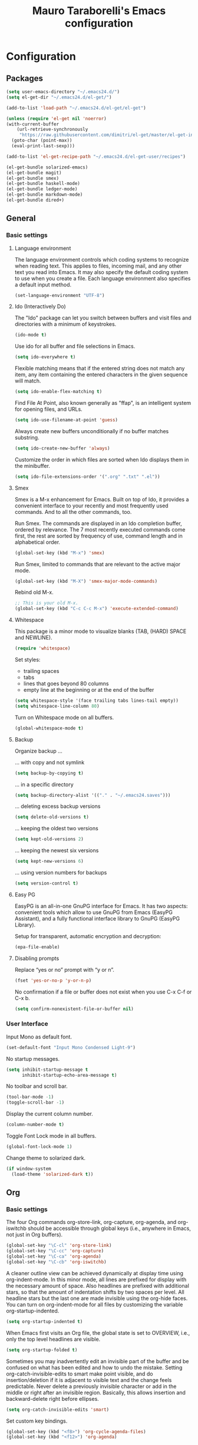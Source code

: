 # -*- mode: org -*-
#+TITLE: Mauro Taraborelli's Emacs configuration
#+OPTIONS: toc:4 h:4

* Configuration
** Packages
#+begin_src emacs-lisp
  (setq user-emacs-directory "~/.emacs24.d/")
  (setq el-get-dir "~/.emacs24.d/el-get/")

  (add-to-list 'load-path "~/.emacs24.d/el-get/el-get")

  (unless (require 'el-get nil 'noerror)
  (with-current-buffer
      (url-retrieve-synchronously
       "https://raw.githubusercontent.com/dimitri/el-get/master/el-get-install.el")
    (goto-char (point-max))
    (eval-print-last-sexp)))

  (add-to-list 'el-get-recipe-path "~/.emacs24.d/el-get-user/recipes")

  (el-get-bundle solarized-emacs)
  (el-get-bundle magit)
  (el-get-bundle smex)
  (el-get-bundle haskell-mode)
  (el-get-bundle ledger-mode)
  (el-get-bundle markdown-mode)
  (el-get-bundle dired+)
#+end_src

** General
*** Basic settings

**** Language environment
The language environment controls which coding systems to recognize when reading
text. This applies to files, incoming mail, and any other text you read into
Emacs. It may also specify the default coding system to use when you create a file.
Each language environment also specifies a default input method.
#+begin_src emacs-lisp
(set-language-environment "UTF-8")
#+end_src

**** Ido (Interactively Do)
The "Ido" package can let you switch between buffers and visit files and directories
with a minimum of keystrokes.
#+begin_src emacs-lisp
(ido-mode t)
#+end_src

Use ido for all buffer and file selections in Emacs.
#+begin_src emacs-lisp
(setq ido-everywhere t)
#+end_src

Flexible matching means that if the entered string does not match any item, any
item containing the entered characters in the given sequence will match.
#+begin_src emacs-lisp
(setq ido-enable-flex-matching t)
#+end_src

Find File At Point, also known generally as "ffap", is an intelligent system for
opening files, and URLs.
#+begin_src emacs-lisp
(setq ido-use-filename-at-point 'guess)
#+end_src

Always create new buffers unconditionally if no buffer matches substring.
#+begin_src emacs-lisp
(setq ido-create-new-buffer 'always)
#+end_src

Customize the order in which files are sorted when Ido displays them in the
minibuffer.
#+begin_src emacs-lisp
(setq ido-file-extensions-order '(".org" ".txt" ".el"))
#+end_src

**** Smex
Smex is a M-x enhancement for Emacs. Built on top of Ido, it provides a convenient
interface to your recently and most frequently used commands. And to all the other
commands, too.

Run Smex. The commands are displayed in an Ido completion buffer, ordered by
relevance. The 7 most recently executed commands come first, the rest are sorted
by frequency of use, command length and in alphabetical order.
#+begin_src emacs-lisp
(global-set-key (kbd "M-x") 'smex)
#+end_src

Run Smex, limited to commands that are relevant to the active major mode.
#+begin_src emacs-lisp
(global-set-key (kbd "M-X") 'smex-major-mode-commands)
#+end_src

Rebind old M-x.
#+begin_src emacs-lisp
;; This is your old M-x.
(global-set-key (kbd "C-c C-c M-x") 'execute-extended-command)
#+end_src

**** Whitespace
This package is a minor mode to visualize blanks (TAB, (HARD) SPACE and NEWLINE).
#+begin_src emacs-lisp
(require 'whitespace)
#+end_src

Set styles:
+ trailing spaces
+ tabs
+ lines that goes beyond 80 columns
+ empty line at the beginning or at the end of the buffer
#+begin_src emacs-lisp
(setq whitespace-style '(face trailing tabs lines-tail empty))
(setq whitespace-line-column 80)
#+end_src

Turn on Whitespace mode on all buffers.
#+begin_src emacs-lisp
(global-whitespace-mode t)
#+end_src

**** Backup
Organize backup ...

... with copy and not symlink
#+begin_src emacs-lisp
(setq backup-by-copying t)
#+end_src

... in a specific directory
#+begin_src emacs-lisp
(setq backup-directory-alist '(("." . "~/.emacs24.saves")))
#+end_src

... deleting excess backup versions
#+begin_src emacs-lisp
(setq delete-old-versions t)
#+end_src

... keeping the oldest two versions
#+begin_src emacs-lisp
(setq kept-old-versions 2)
#+end_src

... keeping the newest six versions
#+begin_src emacs-lisp
(setq kept-new-versions 6)
#+end_src

... using version numbers for backups
#+begin_src emacs-lisp
(setq version-control t)
#+end_src

**** Easy PG
EasyPG is an all-in-one GnuPG interface for Emacs. It has two aspects:
convenient tools which allow to use GnuPG from Emacs (EasyPG Assistant),
and a fully functional interface library to GnuPG (EasyPG Library).

Setup for transparent, automatic encryption and decryption:
#+begin_src emacs-lisp
(epa-file-enable)
#+end_src

**** Disabling prompts
Replace “yes or no” prompt with “y or n”.
#+begin_src emacs-lisp
(fset 'yes-or-no-p 'y-or-n-p)
#+end_src

No confirmation if a file or buffer does not exist when you use C-x C-f or C-x b.
#+begin_src emacs-lisp
(setq confirm-nonexistent-file-or-buffer nil)
#+end_src

*** User Interface

Input Mono as default font.
#+begin_src emacs-lisp
(set-default-font "Input Mono Condensed Light-9")
#+end_src

No startup messages.
#+begin_src emacs-lisp
(setq inhibit-startup-message t
      inhibit-startup-echo-area-message t)
#+end_src

No toolbar and scroll bar.
#+begin_src emacs-lisp
(tool-bar-mode -1)
(toggle-scroll-bar -1)
#+end_src

Display the current column number.
#+begin_src emacs-lisp
(column-number-mode t)
#+end_src

Toggle Font Lock mode in all buffers.
#+begin_src emacs-lisp
(global-font-lock-mode 1)
#+end_src

Change theme to solarized dark.
#+begin_src emacs-lisp
(if window-system
  (load-theme 'solarized-dark t))
#+end_src

** Org
*** Basic settings
The four Org commands org-store-link, org-capture, org-agenda, and org-iswitchb
should be accessible through global keys (i.e., anywhere in Emacs, not just in Org buffers).
#+begin_src emacs-lisp
(global-set-key "\C-cl" 'org-store-link)
(global-set-key "\C-cc" 'org-capture)
(global-set-key "\C-ca" 'org-agenda)
(global-set-key "\C-cb" 'org-iswitchb)
#+end_src

A cleaner outline view can be achieved dynamically at display time using org-indent-mode.
In this minor mode, all lines are prefixed for display with the necessary amount of space.
Also headlines are prefixed with additional stars, so that the amount of indentation
shifts by two spaces per level. All headline stars but the last one are made invisible
using the org-hide faces. You can turn on org-indent-mode for all files by customizing
the variable org-startup-indented.
#+begin_src emacs-lisp
(setq org-startup-indented t)
#+end_src

When Emacs first visits an Org file, the global state is set to OVERVIEW, i.e.,
only the top level headlines are visible.
#+begin_src emacs-lisp
(setq org-startup-folded t)
#+end_src

Sometimes you may inadvertently edit an invisible part of the buffer and be confused
on what has been edited and how to undo the mistake. Setting org-catch-invisible-edits
to smart make point visible, and do insertion/deletion if it is adjacent to visible
text and the change feels predictable. Never delete a previously invisible character
or add in the middle or right after an invisible region. Basically, this allows
insertion and backward-delete right before ellipses.
#+begin_src emacs-lisp
(setq org-catch-invisible-edits 'smart)
#+end_src

Set custom key bindings.
#+begin_src emacs-lisp
(global-set-key (kbd "<f8>") 'org-cycle-agenda-files)
(global-set-key (kbd "<f12>") 'org-agenda)
#+end_src

*** TODOs
Use TODO keywords as workflow states.
#+begin_src emacs-lisp
(setq org-todo-keywords
      '((sequence "TODO(t)" "NEXT(n)" "|" "DONE(d!/!)")
        (sequence "WAIT(w@/!)" "HOLD(h@/!)" "|" "CANC(c@/!)")))
#+end_src

Log state change into drawer.
#+begin_src emacs-lisp
(setq org-log-done 'time)
(setq org-log-into-drawer t)
#+end_src

Block entries from changing state to DONE while they have children that are not DONE.
Furthermore, if an entry has a property ORDERED, each of its children will be blocked
until all earlier siblings are marked DONE.
#+begin_src emacs-lisp
(setq org-enforce-todo-dependencies t)
#+end_src

TODO entries that cannot be closed because of previous dependencies will be shown
in a dimmed font or even made invisible in agenda views.
#+begin_src emacs-lisp
(setq org-agenda-dim-blocked-tasks t)
#+end_src

An entry that has unchecked checkboxes will be blocked from switching to DONE.
#+begin_src emacs-lisp
(setq org-enforce-todo-checkbox-dependencies t)
#+end_src

Highlight TODO keywords with special faces. From Solarized theme.
#+begin_src emacs-lisp
  (setq org-todo-keyword-faces
        (quote (("TODO" :foreground "#dc322f" :weight bold)
                ("NEXT" :foreground "#b58900" :weight bold)
                ("DONE" :foreground "#859900" :weight bold)
                ("WAIT" :foreground "#cb4b16" :weight bold)
                ("HOLD" :foreground "#268bd2" :weight bold)
                ("CANC" :foreground "#859900" :weight bold))))
#+end_src

*** Habits
Org has the ability to track the consistency of a special category of TODOs, called “habits”.
#+begin_src emacs-lisp
(add-to-list 'org-modules 'org-habit t)
(require 'org-habit)
#+end_src

Set column where habit graph starts.
#+begin_src emacs-lisp
(setq org-habit-graph-column 55)
#+end_src

*** Tags
An excellent way to implement labels and contexts for cross-correlating information
is to assign tags to headlines. Org mode has extensive support for tags.
Every headline can contain a list of tags; they occur at the end of the headline.
Tags are normal words containing letters, numbers, ‘_’, and ‘@’. Tags must be preceded
and followed by a single colon, e.g., ‘:work:’. Several tags can be specified, as
in ‘:work:urgent:’. Tags will by default be in bold face with the same color as the headline.

Org supports tag insertion based on a list of tags. By default this list is constructe
dynamically, containing all tags currently used in the buffer. You may also globally
specify a hard list of tags with the variable org-tag-alist.
#+begin_src emacs-lisp
  (setq org-tag-alist '((:startgroup . nil)
                        ("@errand" . ?e)
                        ("@office" . ?o)
                        ("@home" . ?h)
                        ("@hometown" . ?w)
                        ("@commute" . ?m)
                        (:endgroup . nil)
                        ("phone" . ?p)
                        ("computer" . ?c)
                        ("online" . ?l)))
#+end_src

Changing a TODO state triggers tag changes.
#+begin_src emacs-lisp
  (setq org-todo-state-tags-triggers
        (quote (("CANC" ("CANC" . t))
                ("WAIT" ("WAIT" . t))
                ("HOLD" ("HOLD" . t))
                (done ("WAIT") ("HOLD"))
                ("TODO" ("WAIT") ("CANC") ("HOLD"))
                ("NEXT" ("WAIT") ("CANC") ("HOLD"))
                ("DONE" ("WAIT") ("CANC") ("HOLD")))))
#+end_src

*** Capture
Capture lets you quickly store notes with little interruption of your work flow.

Set a default target file for notes.
#+begin_src emacs-lisp
(setq org-default-notes-file (concat org-directory "/refile.org"))
#+end_src

Templates for different types of capture items.
#+begin_src emacs-lisp
  (setq org-capture-templates '(("t" "Todo" entry (file org-default-notes-file)
                                 "* TODO %?\n%U\n%a\n  %i" :clock-in t :clock-resume t)
                                ("n" "Note" entry (file org-default-notes-file)
                                 "* %? :NOTE:\n%U\n%a\n  %i" :clock-in t :clock-resume t)))
#+end_src

*** Archiving
When a project represented by a (sub)tree is finished, you may want to move the tree
out of the way and to stop it from contributing to the agenda. Archiving is important
to keep your working files compact and global searches like the construction of
agenda views fast.

Tasks are archived under the heading * Archived Tasks in the archive file.
#+begin_src emacs-lisp
(setq org-archive-location "%s_archive::* Archived Tasks")
#+end_src

*** Agenda
Due to the way Org works, TODO items, time-stamped items, and tagged headlines
can be scattered throughout a file or even a number of files. To get an overview
of open action items, or of events that are important for a particular date,
this information must be collected, sorted and displayed in an organized way.
The extracted information is displayed in a special agenda buffer. This buffer
is read-only, but provides commands to visit the corresponding locations in the
original Org files, and even to edit these files remotely.

The information to be shown is normally collected from all agenda files,
the files listed in the variable org-agenda-files. If a directory is part of this
list, all files with the extension .org in this directory will be part of the list.
#+begin_src emacs-lisp
  (setq org-agenda-files '("~/doc/org"))
#+end_src

The purpose of the weekly/daily agenda is to act like a page of a paper agenda,
showing all the tasks for the current week or day. The default number of days
displayed in the agenda is set by the variable org-agenda-span. This variable
can be set to any number of days you want to see by default in the agenda, or
to a span name, such as day, week, month or year.
#+begin_src emacs-lisp
  (setq org-agenda-span 'day)
#+end_src

Before displaying items in an agenda view, Org mode visually prepares the items
and sorts them. Each item occupies a single line. The line starts with a prefix
that contains the category of the item and other important information.
You can customize in which column tags will be displayed through org-agenda-tags-column.
#+begin_src emacs-lisp
  (setq org-agenda-tags-column -110)
#+end_src

Change block separator to '-'.
#+begin_src emacs-lisp
  (setq org-agenda-block-separator 45)
#+end_src

If the agenda is in single-day mode, or for the display of today, the timed entries
are embedded in a time grid. The time grid can be turned on and off with the variable
org-agenda-use-time-grid, and can be configured with org-agenda-time-grid.
#+begin_src emacs-lisp
(setq org-agenda-time-grid
      (quote ((daily today remove-match)
              #("― ― ― ― ― ― ― ― ―" 0 17 (org-heading t))
              (800 1000 1200 1400 1600 1800 2000 2200))))
(setq org-agenda-current-time-string "now ―•―•―•―•―•―•―")
#+end_src

When making the TODO list don't show entries scheduled in the future.
#+begin_src emacs-lisp
  (setq org-agenda-tags-todo-honor-ignore-options t)
  (setq org-agenda-todo-ignore-scheduled 'future)
  (setq org-agenda-todo-ignore-deadlines 'future)
#+end_src

Custom agenda commands serve two purposes: to store and quickly access frequently used
TODO and tags searches, and to create special composite agenda buffers. Custom agenda
commands will be accessible through the dispatcher, just like the default commands.
#+begin_src emacs-lisp
  (setq org-agenda-custom-commands
        '((" " "Agenda"
           ((agenda "" nil)
            (tags "REFILE"
                  ((org-agenda-overriding-header "Tasks to Refile")
                   (org-tags-match-list-sublevels nil)))
            (tags-todo "-WAIT-CANC/!NEXT"
                       ((org-agenda-overriding-header "Project Next Tasks")
                        (org-agenda-skip-function 'bh/skip-projects-and-habits-and-single-tasks)))
              (tags-todo "-REFILE-CANC/!-WAIT-HOLD"
                       ((org-agenda-overriding-header "Standalone Tasks")
                        (org-agenda-skip-function 'bh/skip-project-tasks)
                        (org-agenda-sorting-strategy
                         '(priority-down category-keep))))
            (tags-todo "-CANC/!"
                       ((org-agenda-overriding-header "Stuck Projects")
                        (org-agenda-skip-function 'bh/skip-non-stuck-projects)
                        (org-tags-match-list-sublevels 'indented)))
            (tags-todo "-HOLD-CANC/!"
                       ((org-agenda-overriding-header "Projects")
                        (org-agenda-skip-function 'bh/skip-non-projects)
                        (org-tags-match-list-sublevels 'indented)))
            (tags-todo "-CANC+WAIT/!"
                       ((org-agenda-overriding-header "Waiting Tasks")
                        (org-agenda-skip-function 'bh/skip-non-tasks)
                        (org-tags-match-list-sublevels nil)))
            (tags-todo "-CANC+HOLD/!"
                       ((org-agenda-overriding-header "Postponed Tasks")
                        (org-agenda-skip-function 'bh/skip-non-tasks)
                        (org-tags-match-list-sublevels nil)))
            (tags "-REFILE/"
                  ((org-agenda-overriding-header "Tasks to Archive")
                   (org-agenda-skip-function 'bh/skip-non-archivable-tasks)
                   (org-tags-match-list-sublevels nil)))
            nil))))
#+end_src

Helper functions used by agenda view. From [[http://doc.norang.ca/org-mode.html][Org Mode - Organize Your Life In Plain Text!]].
#+begin_src emacs-lisp
    (defun bh/is-project-p ()
      "Any task with a todo keyword subtask"
      (save-restriction
        (widen)
        (let ((has-subtask)
              (subtree-end (save-excursion (org-end-of-subtree t)))
              (is-a-task (member (nth 2 (org-heading-components)) org-todo-keywords-1)))
          (save-excursion
            (forward-line 1)
            (while (and (not has-subtask)
                        (< (point) subtree-end)
                        (re-search-forward "^\*+ " subtree-end t))
              (when (member (org-get-todo-state) org-todo-keywords-1)
                (setq has-subtask t))))
          (and is-a-task has-subtask))))

    (defun bh/is-project-subtree-p ()
      "Any task with a todo keyword that is in a project subtree.
    Callers of this function already widen the buffer view."
      (let ((task (save-excursion (org-back-to-heading 'invisible-ok)
                                  (point))))
        (save-excursion
          (bh/find-project-task)
          (if (equal (point) task)
              nil
            t))))

    (defun bh/is-task-p ()
      "Any task with a todo keyword and no subtask"
      (save-restriction
        (widen)
        (let ((has-subtask)
              (subtree-end (save-excursion (org-end-of-subtree t)))
              (is-a-task (member (nth 2 (org-heading-components)) org-todo-keywords-1)))
          (save-excursion
            (forward-line 1)
            (while (and (not has-subtask)
                        (< (point) subtree-end)
                        (re-search-forward "^\*+ " subtree-end t))
              (when (member (org-get-todo-state) org-todo-keywords-1)
                (setq has-subtask t))))
          (and is-a-task (not has-subtask)))))

    (defun bh/is-subproject-p ()
      "Any task which is a subtask of another project"
      (let ((is-subproject)
            (is-a-task (member (nth 2 (org-heading-components)) org-todo-keywords-1)))
        (save-excursion
          (while (and (not is-subproject) (org-up-heading-safe))
            (when (member (nth 2 (org-heading-components)) org-todo-keywords-1)
              (setq is-subproject t))))
        (and is-a-task is-subproject)))

    (defun bh/list-sublevels-for-projects-indented ()
      "Set org-tags-match-list-sublevels so when restricted to a subtree we list all subtasks.
      This is normally used by skipping functions where this variable is already local to the agenda."
      (if (marker-buffer org-agenda-restrict-begin)
          (setq org-tags-match-list-sublevels 'indented)
        (setq org-tags-match-list-sublevels nil))
      nil)

    (defun bh/list-sublevels-for-projects ()
      "Set org-tags-match-list-sublevels so when restricted to a subtree we list all subtasks.
      This is normally used by skipping functions where this variable is already local to the agenda."
      (if (marker-buffer org-agenda-restrict-begin)
          (setq org-tags-match-list-sublevels t)
        (setq org-tags-match-list-sublevels nil))
      nil)

    (defun bh/skip-stuck-projects ()
      "Skip trees that are not stuck projects"
      (save-restriction
        (widen)
        (let ((next-headline (save-excursion (or (outline-next-heading) (point-max)))))
          (if (bh/is-project-p)
              (let* ((subtree-end (save-excursion (org-end-of-subtree t)))
                     (has-next ))
                (save-excursion
                  (forward-line 1)
                  (while (and (not has-next) (< (point) subtree-end) (re-search-forward "^\\*+ NEXT " subtree-end t))
                    (unless (member "WAIT" (org-get-tags-at))
                      (setq has-next t))))
                (if has-next
                    nil
                  next-headline)) ; a stuck project, has subtasks but no next task
            nil))))

    (defun bh/skip-non-stuck-projects ()
      "Skip trees that are not stuck projects"
      ;; (bh/list-sublevels-for-projects-indented)
      (save-restriction
        (widen)
        (let ((next-headline (save-excursion (or (outline-next-heading) (point-max)))))
          (if (bh/is-project-p)
              (let* ((subtree-end (save-excursion (org-end-of-subtree t)))
                     (has-next ))
                (save-excursion
                  (forward-line 1)
                  (while (and (not has-next) (< (point) subtree-end) (re-search-forward "^\\*+ NEXT " subtree-end t))
                    (unless (member "WAIT" (org-get-tags-at))
                      (setq has-next t))))
                (if has-next
                    next-headline
                  nil)) ; a stuck project, has subtasks but no next task
            next-headline))))

    (defun bh/skip-non-projects ()
      "Skip trees that are not projects"
      ;; (bh/list-sublevels-for-projects-indented)
      (if (save-excursion (bh/skip-non-stuck-projects))
          (save-restriction
            (widen)
            (let ((subtree-end (save-excursion (org-end-of-subtree t))))
              (cond
               ((bh/is-project-p)
                nil)
               ((and (bh/is-project-subtree-p) (not (bh/is-task-p)))
                nil)
               (t
                subtree-end))))
        (save-excursion (org-end-of-subtree t))))

    (defun bh/skip-non-tasks ()
      "Show non-project tasks.
    Skip project and sub-project tasks, habits, and project related tasks."
      (save-restriction
        (widen)
        (let ((next-headline (save-excursion (or (outline-next-heading) (point-max)))))
          (cond
           ((bh/is-task-p)
            nil)
           (t
            next-headline)))))

    (defun bh/skip-project-trees-and-habits ()
      "Skip trees that are projects"
      (save-restriction
        (widen)
        (let ((subtree-end (save-excursion (org-end-of-subtree t))))
          (cond
           ((bh/is-project-p)
            subtree-end)
           ((org-is-habit-p)
            subtree-end)
           (t
            nil)))))

    (defun bh/skip-projects-and-habits-and-single-tasks ()
      "Skip trees that are projects, tasks that are habits, single non-project tasks"
      (save-restriction
        (widen)
        (let ((next-headline (save-excursion (or (outline-next-heading) (point-max)))))
          (cond
           ((org-is-habit-p)
            next-headline)
           ((member "WAIT" (org-get-tags-at))
            next-headline)
           ((bh/is-project-p)
            next-headline)
           ((and (bh/is-task-p) (not (bh/is-project-subtree-p)))
            next-headline)
           (t
            nil)))))

    (defun bh/skip-project-tasks-maybe ()
      "Show tasks related to the current restriction.
    When restricted to a project, skip project and sub project tasks, habits, NEXT tasks, and loose tasks.
    When not restricted, skip project and sub-project tasks, habits, and project related tasks."
      (save-restriction
        (widen)
        (let* ((subtree-end (save-excursion (org-end-of-subtree t)))
               (next-headline (save-excursion (or (outline-next-heading) (point-max))))
               (limit-to-project (marker-buffer org-agenda-restrict-begin)))
          (cond
           ((bh/is-project-p)
            next-headline)
           ((org-is-habit-p)
            subtree-end)
           ((and (not limit-to-project)
                 (bh/is-project-subtree-p))
            subtree-end)
           ((and limit-to-project
                 (bh/is-project-subtree-p)
                 (member (org-get-todo-state) (list "NEXT")))
            subtree-end)
           (t
            nil)))))

    (defun bh/skip-project-tasks ()
      "Show non-project tasks.
    Skip project and sub-project tasks, habits, and project related tasks."
      (save-restriction
        (widen)
        (let* ((subtree-end (save-excursion (org-end-of-subtree t))))
          (cond
           ((bh/is-project-p)
            subtree-end)
           ((org-is-habit-p)
            subtree-end)
           ((bh/is-project-subtree-p)
            subtree-end)
           (t
            nil)))))

    (defun bh/skip-non-project-tasks ()
      "Show project tasks.
    Skip project and sub-project tasks, habits, and loose non-project tasks."
      (save-restriction
        (widen)
        (let* ((subtree-end (save-excursion (org-end-of-subtree t)))
               (next-headline (save-excursion (or (outline-next-heading) (point-max)))))
          (cond
           ((bh/is-project-p)
            next-headline)
           ((org-is-habit-p)
            subtree-end)
           ((and (bh/is-project-subtree-p)
                 (member (org-get-todo-state) (list "NEXT")))
            subtree-end)
           ((not (bh/is-project-subtree-p))
            subtree-end)
           (t
            nil)))))

    (defun bh/skip-projects-and-habits ()
      "Skip trees that are projects and tasks that are habits"
      (save-restriction
        (widen)
        (let ((subtree-end (save-excursion (org-end-of-subtree t))))
          (cond
           ((bh/is-project-p)
            subtree-end)
           ((org-is-habit-p)
            subtree-end)
           (t
            nil)))))

    (defun bh/skip-non-subprojects ()
      "Skip trees that are not projects"
      (let ((next-headline (save-excursion (outline-next-heading))))
        (if (bh/is-subproject-p)
            nil
          next-headline)))

  (defun bh/find-project-task ()
    "Move point to the parent (project) task if any"
    (save-restriction
      (widen)
      (let ((parent-task (save-excursion (org-back-to-heading 'invisible-ok) (point))))
        (while (org-up-heading-safe)
          (when (member (nth 2 (org-heading-components)) org-todo-keywords-1)
            (setq parent-task (point))))
        (goto-char parent-task)
        parent-task)))

  (defun bh/skip-non-archivable-tasks ()
    "Skip trees that are not available for archiving"
    (save-restriction
      (widen)
      ;; Consider only tasks with done todo headings as archivable candidates
      (let ((next-headline (save-excursion (or (outline-next-heading) (point-max))))
            (subtree-end (save-excursion (org-end-of-subtree t))))
        (if (member (org-get-todo-state) org-todo-keywords-1)
            (if (member (org-get-todo-state) org-done-keywords)
                (let* ((daynr (string-to-int (format-time-string "%d" (current-time))))
                       (a-month-ago (* 60 60 24 (+ daynr 1)))
                       (last-month (format-time-string "%Y-%m-" (time-subtract (current-time) (seconds-to-time a-month-ago))))
                       (this-month (format-time-string "%Y-%m-" (current-time)))
                       (subtree-is-current (save-excursion
                                             (forward-line 1)
                                             (and (< (point) subtree-end)
                                                  (re-search-forward (concat last-month "\\|" this-month) subtree-end t)))))
                  (if subtree-is-current
                      subtree-end ; Has a date in this month or last month, skip it
                    nil))  ; available to archive
              (or subtree-end (point-max)))
          next-headline))))
#+end_src

** Coding
*** Basic settings

**** No tabs
By default, Emacs inserts tabs in place of multiple spaces when it formats a region.
The following turns off Indent Tabs mode:
#+begin_src emacs-lisp
(setq-default indent-tabs-mode nil)
#+end_src

**** Which Function mode
Which Function mode is a global minor mode which displays the current function
name in the mode line, updating it as you move around in a buffer. By default,
it takes effect in all major modes major modes that know how to support it
(i.e., all the major modes that support Imenu).
#+begin_src emacs-lisp
(require 'which-func)
(which-func-mode t)
#+end_src

*** Markdown
markdown-mode is a major mode for GNU Emacs which provides syntax highlighting and
supporting commands for editing Markdown files.

**** GithHub flavor
A GitHub Flavored Markdown (GFM) mode, gfm-mode, is also available. The GitHub
implementation of differs slightly from standard Markdown. The most important
differences are that newlines are significant, triggering hard line breaks, and
that underscores inside of words (e.g., variable names) need not be escaped.

For a more complete GitHub-flavored markdown experience, added README.md to
auto-mode-alist:
#+begin_src emacs-lisp
(add-to-list 'auto-mode-alist '("README\\.md\\'" . gfm-mode))
#+end_src

*** Haskell
Haskell is an advanced purely-functional programming language. An open-source
product of more than twenty years of cutting-edge research, it allows rapid
development of robust, concise, correct software. With strong support for integration
with other languages, built-in concurrency and parallelism, debuggers, profilers,
rich libraries and an active community, Haskell makes it easier to produce flexible,
maintainable, high-quality software.

**** Haskell mode
Haskell Mode is a major mode providing a convenient environment for editing Haskell
programs.

Intelligent semi-automatic indentation for Haskell’s layout rule. The basic idea
is to have TAB cycle through possibilities indentation points based on some clever
heuristics. Improved with rebinds of RET and DEL, so that indentations can be set
and deleted as if they were real tabs.
#+begin_src emacs-lisp
(add-hook 'haskell-mode-hook 'turn-on-haskell-indentation)
#+end_src

By inserting the key bindings for C-, and C-. you can interactively de/indent
either the following nested block or, if a region is active while in Transient Mark
Mode, de/indent the active region. By using a numeric prefix argument you can modify
the shift-amount; for instance, C-u C-, increases indentation by 4 characters at once.
#+begin_src emacs-lisp
(eval-after-load "haskell-mode"
  '(progn
     (define-key haskell-mode-map (kbd "C-,") 'haskell-move-nested-left)
     (define-key haskell-mode-map (kbd "C-.") 'haskell-move-nested-right)))
#+end_src

haskell-decl-scan-mode is a minor mode which performs declaration scanning and
provides M-x imenu support. For non-literate and TeX-style literate scripts, the
common convention that top-level declarations start at the first column is assumed.
For Bird-style literate scripts, the common convention that top-level declarations
start at the third column, ie. after ‘> ’, is assumed. When haskell-decl-scan-mode
is active, the standard Emacs top-level definition movement commands are enabled
to operate on Haskell declarations:
+ C-M-a: Move to beginning of current or preceding declaration
+ C-M-e: Move to end of current or following declaration
+ C-M-h: Select whole current or following declaration
Moreover, if enabled via the option haskell-decl-scan-add-to-menubar, a menu item
"Declarations" is added to the menu bar listing the scanned declarations and
allowing to jump to declarations in the source buffer.
#+begin_src emacs-lisp
(add-hook 'haskell-mode-hook 'turn-on-haskell-decl-scan)
#+end_src

haskell-decl-scan-mode enables the use of features that build upon imenu support such
as the global “Which Function” minor mode. In order to enable which-function-mode
for Haskell buffers you need to add the following to your Emacs initialization:
#+begin_src emacs-lisp
(eval-after-load "which-func"
  '(add-to-list 'which-func-modes 'haskell-mode))
#+end_src

Haskell mode comes equipped with a specialized Compilation mode tailored to GHC’s
compiler messages with optional support for Cabal projects.
#+begin_src emacs-lisp
(eval-after-load "haskell-mode"
    '(define-key haskell-mode-map (kbd "C-c C-c") 'haskell-compile))
(eval-after-load "haskell-cabal"
    '(define-key haskell-cabal-mode-map (kbd "C-c C-c") 'haskell-compile))
#+end_src

An alternative mode providing a REPL (read–eval–print loop) via GHCi sessions is
called haskell-interactive-mode, which effectively replaces inferior-haskell-mode,
but comes with a different set of features. In order to use haskell-interactive-mode
instead of the default inferior-haskell-mode, you need to replace some of the
default keybindings in the haskell-mode-map keymap with the respective
haskell-interactive-mode counterparts:
#+begin_src emacs-lisp
(eval-after-load "haskell-mode"
  '(progn
    (define-key haskell-mode-map (kbd "C-x C-d") nil)
    (define-key haskell-mode-map (kbd "C-c C-z") 'haskell-interactive-switch)
    (define-key haskell-mode-map (kbd "C-c C-l") 'haskell-process-load-file)
    (define-key haskell-mode-map (kbd "C-c C-b") 'haskell-interactive-switch)
    (define-key haskell-mode-map (kbd "C-c C-t") 'haskell-process-do-type)
    (define-key haskell-mode-map (kbd "C-c C-i") 'haskell-process-do-info)
    (define-key haskell-mode-map (kbd "C-c M-.") nil)
    (define-key haskell-mode-map (kbd "C-c C-d") nil)))
#+end_src
